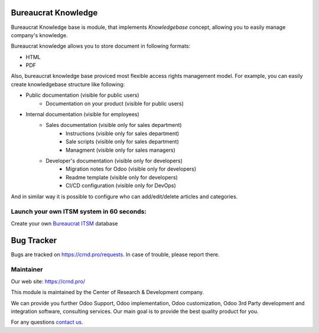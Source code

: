 Bureaucrat Knowledge
====================

.. |badge2| image:: https://img.shields.io/badge/License-LGPL--3-blue
    :target: https://www.gnu.org/licenses/lgpl-3.0-standalone.html
    :alt: License: LGPL-3

.. |badge3| image:: https://img.shields.io/badge/powered%20by-yodoo.systems-00a09d.png
    :target: https://yodoo.systems
    
.. |badge5| image:: https://img.shields.io/badge/maintainer-CR&D-purple.png
    :target: https://crnd.pro/
    

|badge2| |badge5|

Bureaucrat Knowledge base is module, that implements *Knowledgebase* concept,
allowing you to easily manage company's knowledge.

Bureaucrat knowledge allows you to store document in following formats:

- HTML
- PDF

Also, bureaucrat knowledge base proviced most flexible access rights management model.
For example, you can easily create knowledgebase structure like following:

- Public documentation (visible for public users)
    - Documentation on your product (visible for public users)
- Internal documentation (visible for employees)
    - Sales documentation (visible only for sales department)
        - Instructions (visible only for sales department)
        - Sale scripts (visible only for sales department)
        - Managment (visible only for sales managers)
    - Developer's documentation (visible only for developers)
        - Migration notes for Odoo (visible only for developers)
        - Readme template (visible only for developers)
        - CI/CD configuration (visible only for DevOps)

And in similar way it is possible to configure who can add/edit/delete articles and categories.


Launch your own ITSM system in 60 seconds:
''''''''''''''''''''''''''''''''''''''''''

Create your own `Bureaucrat ITSM <https://yodoo.systems/saas/template/bureaucrat-itsm-demo-data-95>`__ database

|badge3| 

Bug Tracker
===========

Bugs are tracked on `https://crnd.pro/requests <https://crnd.pro/requests>`_.
In case of trouble, please report there.


Maintainer
''''''''''
.. image:: https://crnd.pro/web/image/3699/300x140/crnd.png

Our web site: https://crnd.pro/

This module is maintained by the Center of Research & Development company.

We can provide you further Odoo Support, Odoo implementation, Odoo customization, Odoo 3rd Party development and integration software, consulting services. Our main goal is to provide the best quality product for you. 

For any questions `contact us <mailto:info@crnd.pro>`__.


